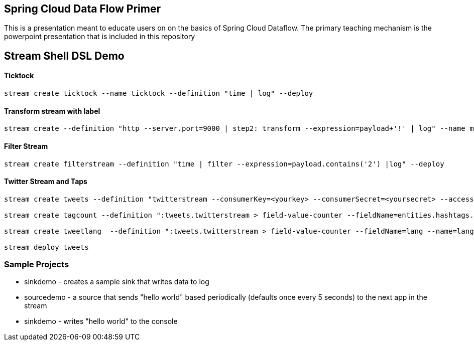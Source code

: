 == Spring Cloud Data Flow Primer

This is a presentation meant to educate users on on the basics of Spring Cloud Dataflow.
The primary teaching mechanism is the powerpoint presentation that is included in this repository

== Stream Shell DSL Demo

==== Ticktock
----
stream create ticktock --name ticktock --definition "time | log" --deploy
----

==== Transform stream with label
----
stream create --definition "http --server.port=9000 | step2: transform --expression=payload+'!' | log" --name mainstream --deploy
----

==== Filter Stream
----
stream create filterstream --definition "time | filter --expression=payload.contains('2') |log" --deploy
----

==== Twitter Stream  and Taps
----
stream create tweets --definition "twitterstream --consumerKey=<yourkey> --consumerSecret=<yoursecret> --accessToken=<youraccess> --accessTokenSecret=<youraccesssecret> | log"

stream create tagcount --definition ":tweets.twitterstream > field-value-counter --fieldName=entities.hashtags.text --name=hashtags --store=redis" --deploy

stream create tweetlang  --definition ":tweets.twitterstream > field-value-counter --fieldName=lang --name=language --store=redis" --deploy

stream deploy tweets
----

=== Sample Projects

* sinkdemo - creates a sample sink that writes data to log
* sourcedemo - a source that sends "hello world" based periodically (defaults once every 5 seconds) to the next app in the stream
* sinkdemo -  writes "hello world" to the console

